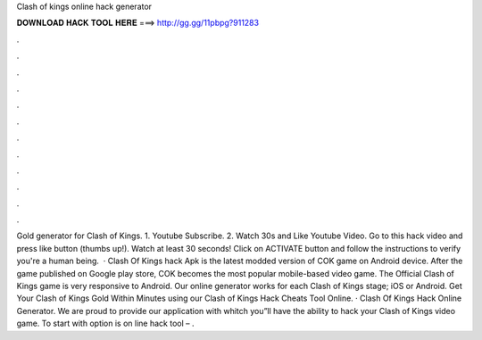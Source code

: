 Clash of kings online hack generator

𝐃𝐎𝐖𝐍𝐋𝐎𝐀𝐃 𝐇𝐀𝐂𝐊 𝐓𝐎𝐎𝐋 𝐇𝐄𝐑𝐄 ===> http://gg.gg/11pbpg?911283

.

.

.

.

.

.

.

.

.

.

.

.

Gold generator for Clash of Kings. 1. Youtube Subscribe. 2. Watch 30s and Like Youtube Video. Go to this hack video and press like button (thumbs up!). Watch at least 30 seconds! Click on ACTIVATE button and follow the instructions to verify you're a human being.  · Clash Of Kings hack Apk is the latest modded version of COK game on Android device. After the game published on Google play store, COK becomes the most popular mobile-based video game. The Official Clash of Kings game is very responsive to Android. Our online generator works for each Clash of Kings stage; iOS or Android. Get Your Clash of Kings Gold Within Minutes using our Clash of Kings Hack Cheats Tool Online. · Clash Of Kings Hack Online Generator. We are proud to provide our application with whitch you”ll have the ability to hack your Clash of Kings video game. To start with option is on line hack tool – .